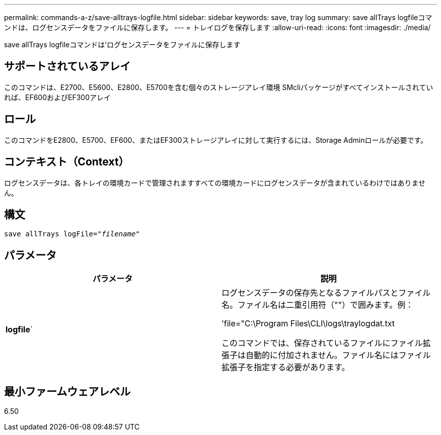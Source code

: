 ---
permalink: commands-a-z/save-alltrays-logfile.html 
sidebar: sidebar 
keywords: save, tray log 
summary: save allTrays logfileコマンドは、ログセンスデータをファイルに保存します。 
---
= トレイログを保存します
:allow-uri-read: 
:icons: font
:imagesdir: ./media/


[role="lead"]
save allTrays logfileコマンドは'ログセンスデータをファイルに保存します



== サポートされているアレイ

このコマンドは、E2700、E5600、E2800、E5700を含む個々のストレージアレイ環境 SMcliパッケージがすべてインストールされていれば、EF600およびEF300アレイ



== ロール

このコマンドをE2800、E5700、EF600、またはEF300ストレージアレイに対して実行するには、Storage Adminロールが必要です。



== コンテキスト（Context）

ログセンスデータは、各トレイの環境カードで管理されますすべての環境カードにログセンスデータが含まれているわけではありません。



== 構文

[listing, subs="+macros"]
----
save allTrays logFile=pass:quotes["_filename_"]
----


== パラメータ

[cols="2*"]
|===
| パラメータ | 説明 


 a| 
*logfile*`
 a| 
ログセンスデータの保存先となるファイルパスとファイル名。ファイル名は二重引用符（""）で囲みます。例：

'file="C:\Program Files\CLI\logs\traylogdat.txt

このコマンドでは、保存されているファイルにファイル拡張子は自動的に付加されません。ファイル名にはファイル拡張子を指定する必要があります。

|===


== 最小ファームウェアレベル

6.50
